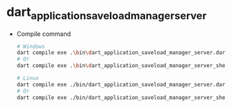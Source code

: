 * dart_application_saveload_manager_server

- Compile command
  #+begin_src bash
# Windows
dart compile exe .\bin\dart_application_saveload_manager_server.dart -o dart_application_saveload_manager_server.exe
# Or
dart compile exe .\bin\dart_application_saveload_manager_server_shelf.dart -o dart_application_saveload_manager_server.exe

# Linux
dart compile exe ./bin/dart_application_saveload_manager_server.dart -o dart_application_saveload_manager_server
# Or
dart compile exe ./bin/dart_application_saveload_manager_server_shelf.dart -o dart_application_saveload_manager_server
  #+end_src
